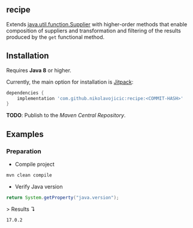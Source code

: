 #+STARTUP: indent
#+STARTUP: hidestars

#+PROPERTY: header-args :dir target/examples

#+PROPERTY: header-args:java  :cmdline -classpath .;../classes/
#+PROPERTY: header-args:java+ :cmpflag -classpath .;../classes/
#+PROPERTY: header-args:java+ :imports org.recipe.Recipe java.util.function.Supplier java.util.UUID

** recipe

Extends [[https://docs.oracle.com/javase/8/docs/api/java/util/function/Supplier.html][java.util.function.Supplier]]
with higher-order methods that enable composition of suppliers and transformation and filtering of the results
produced by the ~get~ functional method.

** Installation

Requires *Java 8* or higher.

Currently, the main option for installation is [[https://jitpack.io/][Jitpack]]:

#+begin_src groovy
dependencies {
    implementation 'com.github.nikolavojicic:recipe:<COMMIT-HASH>'
}
#+end_src

*TODO*: Publish to the /Maven Central Repository/.

** Examples

*** Preparation

- Compile project

#+begin_src sh :dir . :results none
  mvn clean compile
#+end_src

- Verify Java version

#+name: verify-java-version
#+begin_src java :results value :exports both
  return System.getProperty("java.version");
#+end_src

> Results ↴
#+RESULTS: verify-java-version
: 17.0.2


